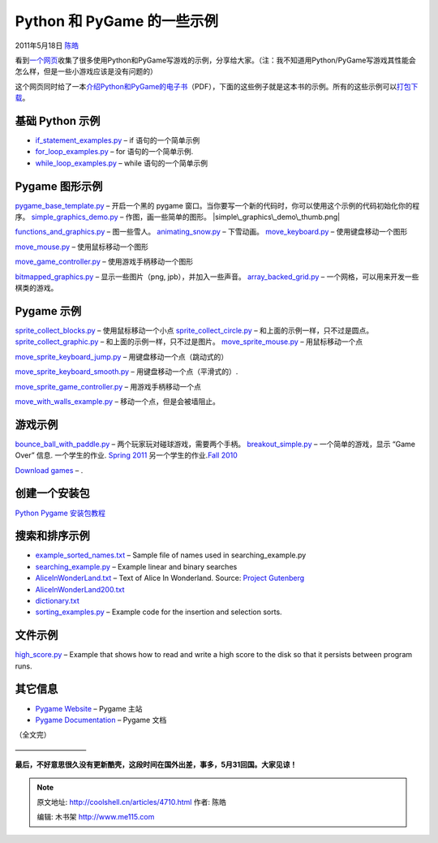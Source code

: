 .. _articles4710:

Python 和 PyGame 的一些示例
===========================

2011年5月18日 `陈皓 <http://coolshell.cn/articles/author/haoel>`__

看到\ `一个网页 <http://cs.simpson.edu/?q=python_pygame_examples>`__\ 收集了很多使用Python和PyGame写游戏的示例，分享给大家。（注：我不知道用Python/PyGame写游戏其性能会怎么样，但是一些小游戏应该是没有问题的）

这个网页同时给了一本\ `介绍Python和PyGame的电子书 <http://cs.simpson.edu/files/CS_Intro_Book.pdf>`__\ （PDF），下面的这些例子就是这本书的示例。所有的这些示例可以\ `打包下载 <http://cs.simpson.edu/files/Python%20Examples.zip>`__\ 。

基础 Python 示例
^^^^^^^^^^^^^^^^

-  `if\_statement\_examples.py <http://cs.simpson.edu/?q=if_statement_examples.py>`__
   – if 语句的一个简单示例
-  `for\_loop\_examples.py <http://cs.simpson.edu/?q=for_loops_examples.py>`__
   – for 语句的一个简单示例.
-  `while\_loop\_examples.py <http://cs.simpson.edu/?q=while_loop_examples.py>`__
   – while 语句的一个简单示例

Pygame 图形示例
^^^^^^^^^^^^^^^

`pygame\_base\_template.py <http://cs.simpson.edu/?q=pygame_base_template.py>`__
– 开启一个黑的 pygame
窗口。当你要写一个新的代码时，你可以使用这个示例的代码初始化你的程序。
|image0|
`simple\_graphics\_demo.py <http://cs.simpson.edu/?q=simple_graphics_demo.py>`__
– 作图，画一些简单的图形。 |simple\_graphics\_demo\_thumb.png|

`functions\_and\_graphics.py <http://cs.simpson.edu/?q=functions_and_graphics.py>`__
– 图一些雪人。 |image2|
`animating\_snow.py <http://cs.simpson.edu/?q=animating_snow.py>`__ –
下雪动画。 |Animating Snow|
`move\_keyboard.py <http://cs.simpson.edu/?q=move_keyboard.py>`__ –
使用键盘移动一个图形

`move\_mouse.py <http://cs.simpson.edu/?q=move_mouse.py>`__ –
使用鼠标移动一个图形

`move\_game\_controller.py <http://cs.simpson.edu/?q=move_game_controller.py>`__
– 使用游戏手柄移动一个图形

|image4|
`bitmapped\_graphics.py <http://cs.simpson.edu/?q=bitmapped_graphics.py>`__
– 显示一些图片（png, jpb），并加入一些声音。 |image5|
`array\_backed\_grid.py <http://cs.simpson.edu/?q=array_backed_grid.py>`__
– 一个网格，可以用来开发一些棋类的游戏。 |image6|

Pygame 示例
^^^^^^^^^^^

`sprite\_collect\_blocks.py <http://cs.simpson.edu/?q=sprite_collect_blocks.py>`__
– 使用鼠标移动一个小点 |image7|
`sprite\_collect\_circle.py <http://cs.simpson.edu/?q=sprite_collect_circle.py>`__
– 和上面的示例一样，只不过是圆点。 |image8|
`sprite\_collect\_graphic.py <http://cs.simpson.edu/?q=sprite_collect_graphic.py>`__
– 和上面的示例一样，只不过是图片。 |image9|
`move\_sprite\_mouse.py <http://cs.simpson.edu/?q=move_sprite_mouse.py>`__
– 用鼠标移动一个点

`move\_sprite\_keyboard\_jump.py <http://cs.simpson.edu/?q=move_sprite_keyboard_jump.py>`__
– 用键盘移动一个点（跳动式的）

`move\_sprite\_keyboard\_smooth.py <http://cs.simpson.edu/?q=move_sprite_keyboard_smooth.py>`__
– 用键盘移动一个点（平滑式的）.

`move\_sprite\_game\_controller.py <http://cs.simpson.edu/?q=move_sprite_game_controller.py>`__
– 用游戏手柄移动一个点

|image10|
`move\_with\_walls\_example.py <http://cs.simpson.edu/?q=move_with_walls_example.py>`__
– 移动一个点，但是会被墙阻止。 |image11|

游戏示例
^^^^^^^^

`bounce\_ball\_with\_paddle.py <http://cs.simpson.edu/?q=bounce_ball_with_paddle.py>`__
– 两个玩家玩对碰球游戏，需要两个手柄。 |image12|
`breakout\_simple.py <http://cs.simpson.edu/?q=breakout_simple.py>`__ –
一个简单的游戏，显示 “Game Over” 信息. |image13| 一个学生的作业. `Spring
2011 <http://cs.simpson.edu/?q=node/62>`__ |image14|
另一个学生的作业.\ `Fall 2010 <http://cs.simpson.edu/21>`__

`Download games <http://cs.simpson.edu/?q=node/23>`__ – .

|image15|

创建一个安装包
^^^^^^^^^^^^^^

`Python Pygame
安装包教程 <http://cs.simpson.edu/?q=make_an_installer_for_your_python_program>`__

搜索和排序示例
^^^^^^^^^^^^^^

-  `example\_sorted\_names.txt <http://cs.simpson.edu/files/example_sorted_names.txt>`__
   – Sample file of names used in searching\_example.py
-  `searching\_example.py <http://cs.simpson.edu/?q=searching_example.py>`__
   – Example linear and binary searches
-  `AliceInWonderLand.txt <http://cs.simpson.edu/files/AliceInWonderLand.txt>`__
   – Text of Alice In Wonderland. Source: \ `Project
   Gutenberg <http://www.gutenberg.org/wiki/Main_Page>`__
-  `AliceInWonderLand200.txt <http://cs.simpson.edu/files/AliceInWonderLand200.txt>`__
-  `dictionary.txt <http://cs.simpson.edu/files/dictionary.txt>`__
-  `sorting\_examples.py <http://cs.simpson.edu/?q=sorting_examples.py>`__
   – Example code for the insertion and selection sorts.

文件示例
^^^^^^^^

`high\_score.py <http://cs.simpson.edu/?q=high_score.py>`__ – Example
that shows how to read and write a high score to the disk so that it
persists between program runs.

其它信息
^^^^^^^^

-  `Pygame Website <http://www.pygame.org/>`__ – Pygame 主站
-  `Pygame Documentation <http://www.pygame.org/docs/>`__ – Pygame 文档

（全文完）

——————————

**最后，不好意思很久没有更新酷壳，这段时间在国外出差，事多，5月31回国。大家见谅！**

.. |image0| image:: /coolshell/static/20140922093000379000.png
   :target: http://cs.simpson.edu/files/python_examples/screenshots/pygame_base_template.png
.. |simple\_graphics\_demo\_thumb.png| image:: /coolshell/static/20140922093001950000.png
   :target: http://cs.simpson.edu/files/python_examples/screenshots/simple_graphics_demo.png
.. |image2| image:: /coolshell/static/20140922093002457000.png
   :target: http://cs.simpson.edu/files/python_examples/screenshots/functions_and_graphics.png
.. |Animating Snow| image:: /coolshell/static/20140922093002968000.png
   :target: http://cs.simpson.edu/files/python_examples/screenshots/animating_snow.png
.. |image4| image:: /coolshell/static/20140922093003486000.png
   :target: http://cs.simpson.edu/files/python_examples/screenshots/move_keyboard.png
.. |image5| image:: /coolshell/static/20140922093003998000.png
   :target: http://cs.simpson.edu/files/python_examples/screenshots/bitmapped_graphics.png
.. |image6| image:: /coolshell/static/20140922093004514000.png
   :target: http://cs.simpson.edu/files/python_examples/screenshots/array_backed_grid.png
.. |image7| image:: /coolshell/static/20140922093005056000.png
   :target: http://cs.simpson.edu/files/python_examples/screenshots/sprite_collect_blocks.png
.. |image8| image:: /coolshell/static/20140922093005570000.png
   :target: http://cs.simpson.edu/files/python_examples/screenshots/sprite_collect_circle.png
.. |image9| image:: /coolshell/static/20140922093006084000.png
   :target: http://cs.simpson.edu/files/python_examples/screenshots/sprite_collect_graphic.png
.. |image10| image:: /coolshell/static/20140922093006588000.png
   :target: http://cs.simpson.edu/files/python_examples/screenshots/move_sprite_mouse.png
.. |image11| image:: /coolshell/static/20140922093007095000.png
   :target: http://cs.simpson.edu/files/python_examples/screenshots/move_with_walls_example.png
.. |image12| image:: /coolshell/static/20140922093007609000.png
   :target: http://cs.simpson.edu/files/python_examples/screenshots/bounce_ball_with_paddle.png
.. |image13| image:: /coolshell/static/20140922093008112000.png
   :target: http://cs.simpson.edu/files/python_examples/screenshots/breakout_simple.png
.. |image14| image:: /coolshell/static/20140922093008636000.png
   :target: http://cs.simpson.edu/?q=node/62
.. |image15| image:: /coolshell/static/20140922093009187000.png
   :target: http://cs.simpson.edu/?q=node/21
.. |image22| image:: /coolshell/static/20140922093009728000.jpg

.. note::
    原文地址: http://coolshell.cn/articles/4710.html 
    作者: 陈皓 

    编辑: 木书架 http://www.me115.com